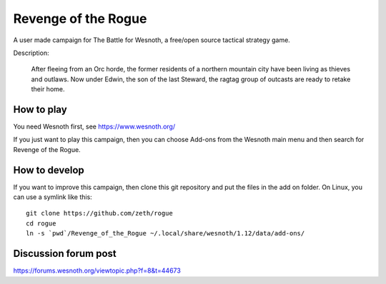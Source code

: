 Revenge of the Rogue
====================

A user made campaign for The Battle for Wesnoth, a free/open source
tactical strategy game.

Description:

    After fleeing from an Orc horde, the former residents of a
    northern mountain city have been living as thieves and
    outlaws. Now under Edwin, the son of the last Steward, the ragtag
    group of outcasts are ready to retake their home.

How to play
-----------
    
You need Wesnoth first, see https://www.wesnoth.org/

If you just want to play this campaign, then you can choose Add-ons from the
Wesnoth main menu and then search for Revenge of the Rogue.

How to develop
--------------

If you want to improve this campaign, then clone this git repository and put
the files in the add on folder. On Linux, you can use a symlink like this::

  git clone https://github.com/zeth/rogue
  cd rogue
  ln -s `pwd`/Revenge_of_the_Rogue ~/.local/share/wesnoth/1.12/data/add-ons/

Discussion forum post
---------------------

https://forums.wesnoth.org/viewtopic.php?f=8&t=44673
